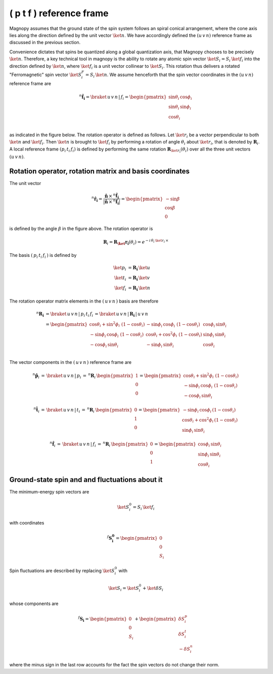 .. _user-guide_methods_spin-rotations:

*************************
( p t f ) reference frame
*************************


.. dropdown:: Notation used on this page

  For the full set of notation rules, see :ref:`user-guide_methods_notation`.

  * .. include:: page-notations/matrices.inc
  * .. include:: page-notations/reference-frame.inc
  * .. include:: page-notations/rotations.inc

Magnopy assumes that the ground state of the spin system follows an spiral conical
arrangement, where the cone axis lies along the direction defined by
the unit vector :math:`\ket{n}`. We have accordingly defined the :math:`(u\, v\, n)`
reference frame as discussed in the previous section.

Convenience dictates that spins be quantized along a global quantization
axis, that Magnopy chooses to be precisely :math:`\ket{n}`. Therefore, a key
technical tool in magnopy is the ability to rotate any atomic spin vector
:math:`\ket{S_i}=S_i\, \ket{f_i}` into the direction
defined by :math:`\ket{n}`, where :math:`\ket{f_i}` is a unit vector collinear
to :math:`\ket{S_i}`. This rotation thus delivers a rotated "Ferromagnetic"
spin vector :math:`\ket{S^F_i}=S_i\, \ket{n}`. We assume
henceforth that the spin vector coordinates in the :math:`(u\, v\, n)`
reference frame are

.. math::
  ^n\boldsymbol{\hat{f}_{i}}=\braket{\,u\,v\,n\,|\,f_i}
  =
  \begin{pmatrix}
    \sin\theta_{i}\, \cos\phi_{i} \\
    \sin\theta_{i}\, \sin\phi_{i} \\
    \cos\theta_{i}              \\
  \end{pmatrix}

as indicated in the figure below.
The rotation operator is defined as follows. Let :math:`\ket{r_i}` be a vector perpendicular to both
:math:`\ket{n}` and :math:`\ket{f_i}`. Then :math:`\ket{n}` is brought to
:math:`\ket{f_i}` by performing a rotation of angle :math:`\theta_i` about :math:`\ket{r_i}`,
that is denoted by :math:`\boldsymbol{R}_i`.
A local reference frame :math:`(p_i\, t_i\, f_i)` is defined by performing the same
rotation :math:`\boldsymbol{R}_{\ket{r_i}}(\theta_i)` over all the three unit vectors
:math:`(u\, v\, n)`.


.. raw:: html
  :file: ../../../images/spin-rotations-symmetric.html

.. rst-class:: plotly-figure-caption

  **Figure 1** (interactive): Vectors and angles used in the spin rotations.

--------------------------------------------------------
Rotation operator, rotation matrix and basis coordinates
--------------------------------------------------------

The unit vector

.. math::
    ^n\boldsymbol{\hat{r_i}}
    =
    \dfrac{\boldsymbol{\hat{n}}\,\times\,^n\boldsymbol{\hat{f}_i}
      }{
      \vert\boldsymbol{\hat{n}}\,\times\,^n\boldsymbol{\hat{f}_i}\vert
      }
    =
    \begin{pmatrix}-\sin\beta \\\cos\beta  \\0\end{pmatrix}

is defined by the angle :math:`\beta` in the figure above.
The rotation operator is

.. math::
  \boldsymbol{R}_i=\boldsymbol{R_\ket{r_i}}(\theta_i)=e^{-i\,\theta_i\,\ket{r_i}\,\times}

The basis :math:`(\,p_i\,t_i\,f_i\,)` is defined by

.. math::
  \ket{p_i}&=\boldsymbol{R_i}\,\ket{u}\\
  \ket{t_i}&=\boldsymbol{R_i}\,\ket{v}\\
  \ket{f_i}&=\boldsymbol{R_i}\,\ket{n}

The rotation operator matrix elements in the :math:`(\,u\,v\,n\,)` basis are therefore

.. math::
  ^n\boldsymbol{R_i}&=
  \braket{\,u\,v\,n\,|\,p_i\,t_i\,f_i\,}=
  \braket{\,u\,v\,n\,|\,\boldsymbol{R_i}\,|\,u\,v\,n\,}\\
   &=
  \begin{pmatrix}
    \cos\theta_i + \sin^2\phi_i\, \, (1 - \cos\theta_i) &
    -\sin\phi_i\, \cos\phi_i\, \, (1 - \cos\theta_i)    &
    \cos\phi_i\, \sin\theta_i                           \\
    -\sin\phi_i\, \cos\phi_i\, \, (1 - \cos\theta_i)    &
    \cos\theta_i + \cos^2\phi_i\, \, (1 - \cos\theta_i) &
    \sin\phi_i\, \sin\theta_i                           \\
    -\cos\phi_i\, \sin\theta_i &
    -\sin\phi_i\, \sin\theta_i &
    \cos\theta_i               \\
  \end{pmatrix}

The vector components in the :math:`(\,u\,v\,n\,)` reference frame are

.. math::
  ^n\boldsymbol{\hat{p}}_i
  \,=\,
  \braket{\,u\,v\,n\,|\,p_i}
  \,=\,
  ^n\boldsymbol{R}_i\, \begin{pmatrix} 1 \\ 0 \\ 0 \end{pmatrix}
  =
  \begin{pmatrix}
    \cos\theta_i + \sin^2\phi_i\, \, (1-\cos\theta_i) \\
    -\sin\phi_i\, \cos\phi_i\, \, (1-\cos\theta_i)    \\
    -\cos\phi_i\, \sin\theta_i
  \end{pmatrix}

.. math::
  ^n\boldsymbol{\hat{t}}_i
  \,=\,
  \braket{\,u\,v\,n\,|\,t_i}
  \,=\,
  ^n\boldsymbol{R}_i\, \begin{pmatrix} 0 \\ 1 \\ 0 \end{pmatrix}
  =
  \begin{pmatrix}
    -\sin\phi_i\, \cos\phi_i\,(1-\cos\theta_i)      \\
    \cos\theta_i + \cos^2\phi_i\, (1-\cos\theta_i)  \\
    \sin\phi_i\, \sin\theta_i
  \end{pmatrix}

.. math::
  ^n\boldsymbol{\hat{f}}_i
  \,=\,
  \braket{\,u\,v\,n\,|\,f_i}
  \,=\,
  ^n\boldsymbol{R}_i\, \begin{pmatrix} 0 \\ 0 \\ 1 \end{pmatrix}
  =
  \begin{pmatrix}
    \cos\phi_i\, \sin\theta_i \\
    \sin\phi_i\, \sin\theta_i \\
    \cos\theta_i
  \end{pmatrix}

-----------------------------------------------
Ground-state spin and and fluctuations about it
-----------------------------------------------

The minimum-energy spin vectors are

.. math::
  \ket{S_i^0} = S_i\,\ket{f_i}

with coordinates

.. math::
  ^f\boldsymbol{S_i^0}=\begin{pmatrix}0\\0\\S_i\end{pmatrix}

Spin fluctuations are described by replacing :math:`\ket{S_i^0}` with

.. math::
  \ket{S_i}=\ket{S_i^0}+\ket{\delta S_i}

whose components are

.. math::
  ^f\boldsymbol{S_i}=
  \begin{pmatrix}0\\0\\S_i\end{pmatrix}+
  \begin{pmatrix}\delta S_i^p\\ \delta S_i^t\\-\delta S_i^n\end{pmatrix}

where the minus sign in the last row accounts for the fact the spin vectors do not change their norm.
